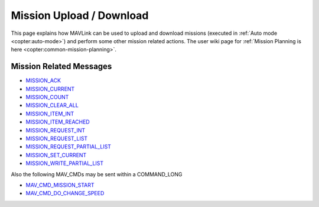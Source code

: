 .. _mavlink-mission-upload-download:

=========================
Mission Upload / Download
=========================

This page explains how MAVLink can be used to upload and download missions (executed in :ref:`Auto mode <copter:auto-mode>`) and perform some other mission related actions.  The user wiki page for :ref:`Mission Planning is here <copter:common-mission-planning>`.

Mission Related Messages
------------------------

- `MISSION_ACK <https://mavlink.io/en/messages/common.html#MISSION_ACK>`__
- `MISSION_CURRENT <https://mavlink.io/en/messages/common.html#MISSION_CURRENT>`__
- `MISSION_COUNT <https://mavlink.io/en/messages/common.html#MISSION_COUNT>`__
- `MISSION_CLEAR_ALL <https://mavlink.io/en/messages/common.html#MISSION_CLEAR_ALL>`__
- `MISSION_ITEM_INT <https://mavlink.io/en/messages/common.html#MISSION_ITEM_INT>`__
- `MISSION_ITEM_REACHED <https://mavlink.io/en/messages/common.html#MISSION_ITEM_REACHED>`__
- `MISSION_REQUEST_INT <https://mavlink.io/en/messages/common.html#MISSION_REQUEST_INT>`__
- `MISSION_REQUEST_LIST <https://mavlink.io/en/messages/common.html#MISSION_REQUEST_LIST>`__
- `MISSION_REQUEST_PARTIAL_LIST <https://mavlink.io/en/messages/common.html#MISSION_REQUEST_PARTIAL_LIST>`__
- `MISSION_SET_CURRENT <https://mavlink.io/en/messages/common.html#MISSION_SET_CURRENT>`__
- `MISSION_WRITE_PARTIAL_LIST <https://mavlink.io/en/messages/common.html#MISSION_WRITE_PARTIAL_LIST>`__

Also the following MAV_CMDs may be sent within a COMMAND_LONG

- `MAV_CMD_MISSION_START <https://mavlink.io/en/messages/common.html#MAV_CMD_MISSION_START>`__
- `MAV_CMD_DO_CHANGE_SPEED <https://mavlink.io/en/messages/common.html#MAV_CMD_DO_CHANGE_SPEED>`__
